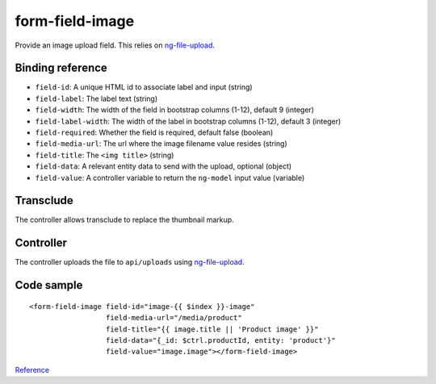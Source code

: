 form-field-image
================

Provide an image upload field. This relies on `ng-file-upload`_.

.. image:: images/form-field-image.png

Binding reference
-----------------

- ``field-id``: A unique HTML id to associate label and input (string)
- ``field-label``: The label text (string)
- ``field-width``: The width of the field in bootstrap columns (1-12), default 9 (integer)
- ``field-label-width``: The width of the label in bootstrap columns (1-12), default 3 (integer)
- ``field-required``: Whether the field is required, default false (boolean)
- ``field-media-url``: The url where the image filename value resides (string)
- ``field-title``: The ``<img title>`` (string)
- ``field-data``: A relevant entity data to send with the upload, optional (object)
- ``field-value``: A controller variable to return the ``ng-model`` input value (variable)

Transclude
----------

The controller allows transclude to replace the thumbnail markup.

Controller
----------

The controller uploads the file to ``api/uploads`` using `ng-file-upload`_.

Code sample
-----------

::

              <form-field-image field-id="image-{{ $index }}-image"
                                field-media-url="/media/product"
                                field-title="{{ image.title || 'Product image' }}"
                                field-data="{_id: $ctrl.productId, entity: 'product'}"
                                field-value="image.image"></form-field-image>

`Reference`_

.. _Reference: https://github.com/Wtower/phoebe4/blob/34d39c43867c231936a1ea155dae7f51e05c792a/angular/product-detail/product-detail.template.html#L241
.. _ng-file-upload: https://github.com/danialfarid/ng-file-upload
